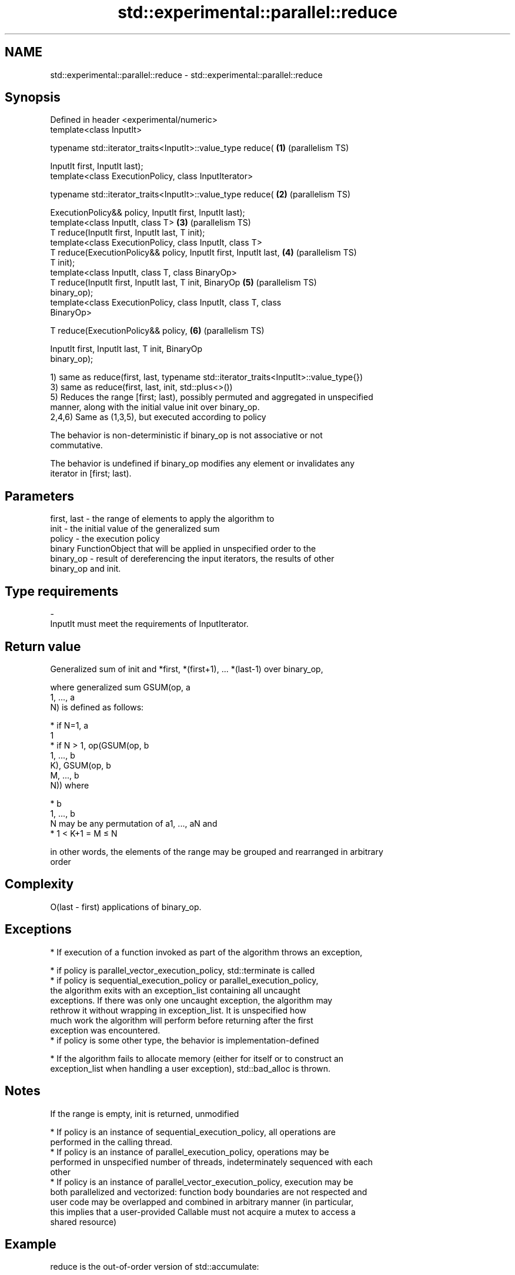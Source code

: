 .TH std::experimental::parallel::reduce 3 "2018.03.28" "http://cppreference.com" "C++ Standard Libary"
.SH NAME
std::experimental::parallel::reduce \- std::experimental::parallel::reduce

.SH Synopsis
   Defined in header <experimental/numeric>
   template<class InputIt>

   typename std::iterator_traits<InputIt>::value_type reduce(      \fB(1)\fP (parallelism TS)

       InputIt first, InputIt last);
   template<class ExecutionPolicy, class InputIterator>

   typename std::iterator_traits<InputIt>::value_type reduce(      \fB(2)\fP (parallelism TS)

       ExecutionPolicy&& policy, InputIt first, InputIt last);
   template<class InputIt, class T>                                \fB(3)\fP (parallelism TS)
   T reduce(InputIt first, InputIt last, T init);
   template<class ExecutionPolicy, class InputIt, class T>
   T reduce(ExecutionPolicy&& policy, InputIt first, InputIt last, \fB(4)\fP (parallelism TS)
   T init);
   template<class InputIt, class T, class BinaryOp>
   T reduce(InputIt first, InputIt last, T init, BinaryOp          \fB(5)\fP (parallelism TS)
   binary_op);
   template<class ExecutionPolicy, class InputIt, class T, class
   BinaryOp>

   T reduce(ExecutionPolicy&& policy,                              \fB(6)\fP (parallelism TS)

            InputIt first, InputIt last, T init, BinaryOp
   binary_op);

   1) same as reduce(first, last, typename std::iterator_traits<InputIt>::value_type{})
   3) same as reduce(first, last, init, std::plus<>())
   5) Reduces the range [first; last), possibly permuted and aggregated in unspecified
   manner, along with the initial value init over binary_op.
   2,4,6) Same as (1,3,5), but executed according to policy

   The behavior is non-deterministic if binary_op is not associative or not
   commutative.

   The behavior is undefined if binary_op modifies any element or invalidates any
   iterator in [first; last).

.SH Parameters

   first, last - the range of elements to apply the algorithm to
   init        - the initial value of the generalized sum
   policy      - the execution policy
                 binary FunctionObject that will be applied in unspecified order to the
   binary_op   - result of dereferencing the input iterators, the results of other
                 binary_op and init.
.SH Type requirements
   -
   InputIt must meet the requirements of InputIterator.

.SH Return value

   Generalized sum of init and *first, *(first+1), ... *(last-1) over binary_op,

   where generalized sum GSUM(op, a
   1, ..., a
   N) is defined as follows:

     * if N=1, a
       1
     * if N > 1, op(GSUM(op, b
       1, ..., b
       K), GSUM(op, b
       M, ..., b
       N)) where

              * b
                1, ..., b
                N may be any permutation of a1, ..., aN and
              * 1 < K+1 = M ≤ N

   in other words, the elements of the range may be grouped and rearranged in arbitrary
   order

.SH Complexity

   O(last - first) applications of binary_op.

.SH Exceptions

     * If execution of a function invoked as part of the algorithm throws an exception,

              * if policy is parallel_vector_execution_policy, std::terminate is called
              * if policy is sequential_execution_policy or parallel_execution_policy,
                the algorithm exits with an exception_list containing all uncaught
                exceptions. If there was only one uncaught exception, the algorithm may
                rethrow it without wrapping in exception_list. It is unspecified how
                much work the algorithm will perform before returning after the first
                exception was encountered.
              * if policy is some other type, the behavior is implementation-defined

     * If the algorithm fails to allocate memory (either for itself or to construct an
       exception_list when handling a user exception), std::bad_alloc is thrown.

.SH Notes

   If the range is empty, init is returned, unmodified

     * If policy is an instance of sequential_execution_policy, all operations are
       performed in the calling thread.
     * If policy is an instance of parallel_execution_policy, operations may be
       performed in unspecified number of threads, indeterminately sequenced with each
       other
     * If policy is an instance of parallel_vector_execution_policy, execution may be
       both parallelized and vectorized: function body boundaries are not respected and
       user code may be overlapped and combined in arbitrary manner (in particular,
       this implies that a user-provided Callable must not acquire a mutex to access a
       shared resource)

.SH Example

   reduce is the out-of-order version of std::accumulate:

   
// Run this code

 #include <iostream>
 #include <chrono>
 #include <vector>
 #include <numeric>
 #include <experimental/execution_policy>
 #include <experimental/numeric>
  
 int main()
 {
     std::vector<double> v(10'000'007, 0.5);
  
     {
         auto t1 = std::chrono::high_resolution_clock::now();
         double result = std::accumulate(v.begin(), v.end(), 0.0);
         auto t2 = std::chrono::high_resolution_clock::now();
         std::chrono::duration<double, std::milli> ms = t2 - t1;
         std::cout << std::fixed << "std::accumulate result " << result
                   << " took " << ms.count() << " ms\\n";
     }
  
     {
         auto t1 = std::chrono::high_resolution_clock::now();
         double result = std::experimental::parallel::reduce(
                             std::experimental::parallel::par,
                             v.begin(), v.end());
         auto t2 = std::chrono::high_resolution_clock::now();
         std::chrono::duration<double, std::milli> ms = t2 - t1;
         std::cout << "parallel::reduce result "
                   << result << " took " << ms.count() << " ms\\n";
     }
 }

.SH Possible output:

 std::accumulate result 5000003.50000 took 12.7365 ms
 parallel::reduce result 5000003.50000 took 5.06423 ms

.SH See also

   accumulate       sums up a range of elements
                    \fI(function template)\fP 
   transform        applies a function to a range of elements
                    \fI(function template)\fP 
   transform_reduce applies a functor, then reduces out of order
   (parallelism TS) \fI(function template)\fP 

